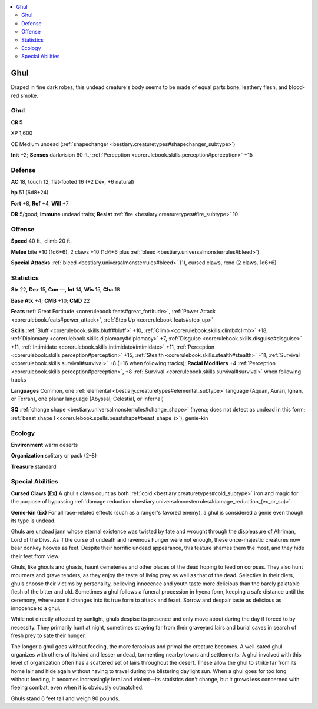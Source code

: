
.. _`bestiary3.ghul`:

.. contents:: \ 

.. _`bestiary3.ghul#ghul`:

Ghul
*****

Draped in fine dark robes, this undead creature's body seems to be made of equal parts bone, leathery flesh, and blood-red smoke. 

Ghul
=====

**CR 5** 

XP 1,600

CE Medium undead (:ref:`shapechanger <bestiary.creaturetypes#shapechanger_subtype>`\ )

\ **Init**\  +2; \ **Senses**\  darkvision 60 ft.; :ref:`Perception <corerulebook.skills.perception#perception>`\  +15

.. _`bestiary3.ghul#defense`:

Defense
========

\ **AC**\  18, touch 12, flat-footed 16 (+2 Dex, +6 natural)

\ **hp**\  51 (6d8+24)

\ **Fort**\  +8, \ **Ref**\  +4, \ **Will**\  +7

\ **DR**\  5/good; \ **Immune**\  undead traits; \ **Resist**\  :ref:`fire <bestiary.creaturetypes#fire_subtype>`\  10

.. _`bestiary3.ghul#offense`:

Offense
========

\ **Speed**\  40 ft., climb 20 ft.

\ **Melee**\  bite +10 (1d6+6), 2 claws +10 (1d4+6 plus :ref:`bleed <bestiary.universalmonsterrules#bleed>`\ )

\ **Special Attacks**\  :ref:`bleed <bestiary.universalmonsterrules#bleed>`\  (1), cursed claws, rend (2 claws, 1d6+6)

.. _`bestiary3.ghul#statistics`:

Statistics
===========

\ **Str**\  22, \ **Dex**\  15, \ **Con**\  —, \ **Int**\  14, \ **Wis**\  15, \ **Cha**\  18

\ **Base Atk**\  +4; \ **CMB**\  +10; \ **CMD**\  22

\ **Feats**\  :ref:`Great Fortitude <corerulebook.feats#great_fortitude>`\ , :ref:`Power Attack <corerulebook.feats#power_attack>`\ , :ref:`Step Up <corerulebook.feats#step_up>`

\ **Skills**\  :ref:`Bluff <corerulebook.skills.bluff#bluff>`\  +10, :ref:`Climb <corerulebook.skills.climb#climb>`\  +18, :ref:`Diplomacy <corerulebook.skills.diplomacy#diplomacy>`\  +7, :ref:`Disguise <corerulebook.skills.disguise#disguise>`\  +11, :ref:`Intimidate <corerulebook.skills.intimidate#intimidate>`\  +11, :ref:`Perception <corerulebook.skills.perception#perception>`\  +15, :ref:`Stealth <corerulebook.skills.stealth#stealth>`\  +11, :ref:`Survival <corerulebook.skills.survival#survival>`\  +8 (+16 when following tracks); \ **Racial Modifiers**\  +4 :ref:`Perception <corerulebook.skills.perception#perception>`\ , +8 :ref:`Survival <corerulebook.skills.survival#survival>`\  when following tracks

\ **Languages**\  Common, one :ref:`elemental <bestiary.creaturetypes#elemental_subtype>`\  language (Aquan, Auran, Ignan, or Terran), one planar language (Abyssal, Celestial, or Infernal)

\ **SQ**\  :ref:`change shape <bestiary.universalmonsterrules#change_shape>`\  (hyena; does not detect as undead in this form; :ref:`beast shape I <corerulebook.spells.beastshape#beast_shape_i>`\ ), genie-kin

.. _`bestiary3.ghul#ecology`:

Ecology
========

\ **Environment**\  warm deserts

\ **Organization**\  solitary or pack (2–8)

\ **Treasure**\  standard

.. _`bestiary3.ghul#special_abilities`:

Special Abilities
==================

\ **Cursed Claws (Ex)**\  A ghul's claws count as both :ref:`cold <bestiary.creaturetypes#cold_subtype>`\  iron and magic for the purpose of bypassing :ref:`damage reduction <bestiary.universalmonsterrules#damage_reduction_(ex_or_su)>`\ .

\ **Genie-kin (Ex)**\  For all race-related effects (such as a ranger's favored enemy), a ghul is considered a genie even though its type is undead.

Ghuls are undead jann whose eternal existence was twisted by fate and wrought through the displeasure of Ahriman, Lord of the Divs. As if the curse of undeath and ravenous hunger were not enough, these once-majestic creatures now bear donkey hooves as feet. Despite their horrific undead appearance, this feature shames them the most, and they hide their feet from view.

Ghuls, like ghouls and ghasts, haunt cemeteries and other places of the dead hoping to feed on corpses. They also hunt mourners and grave tenders, as they enjoy the taste of living prey as well as that of the dead. Selective in their diets, ghuls choose their victims by personality, believing innocence and youth taste more delicious than the barely palatable flesh of the bitter and old. Sometimes a ghul follows a funeral procession in hyena form, keeping a safe distance until the ceremony, whereupon it changes into its true form to attack and feast. Sorrow and despair taste as delicious as innocence to a ghul.

While not directly affected by sunlight, ghuls despise its presence and only move about during the day if forced to by necessity. They primarily hunt at night, sometimes straying far from their graveyard lairs and burial caves in search of fresh prey to sate their hunger. 

The longer a ghul goes without feeding, the more ferocious and primal the creature becomes. A well-sated ghul organizes with others of its kind and lesser undead, tormenting nearby towns and settlements. A ghul involved with this level of organization often has a scattered set of lairs throughout the desert. These allow the ghul to strike far from its home lair and hide again without having to travel during the blistering daylight sun. When a ghul goes for too long without feeding, it becomes increasingly feral and violent—its statistics don't change, but it grows less concerned with fleeing combat, even when it is obviously outmatched.

Ghuls stand 6 feet tall and weigh 90 pounds.

